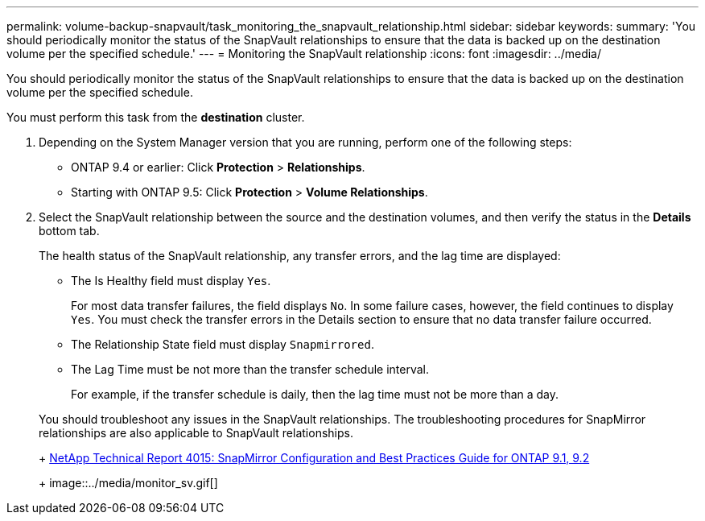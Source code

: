 ---
permalink: volume-backup-snapvault/task_monitoring_the_snapvault_relationship.html
sidebar: sidebar
keywords: 
summary: 'You should periodically monitor the status of the SnapVault relationships to ensure that the data is backed up on the destination volume per the specified schedule.'
---
= Monitoring the SnapVault relationship
:icons: font
:imagesdir: ../media/

[.lead]
You should periodically monitor the status of the SnapVault relationships to ensure that the data is backed up on the destination volume per the specified schedule.

You must perform this task from the *destination* cluster.

. Depending on the System Manager version that you are running, perform one of the following steps:
 ** ONTAP 9.4 or earlier: Click *Protection* > *Relationships*.
 ** Starting with ONTAP 9.5: Click *Protection* > *Volume Relationships*.
. Select the SnapVault relationship between the source and the destination volumes, and then verify the status in the *Details* bottom tab.
+
The health status of the SnapVault relationship, any transfer errors, and the lag time are displayed:

 ** The Is Healthy field must display `Yes`.
+
For most data transfer failures, the field displays `No`. In some failure cases, however, the field continues to display `Yes`. You must check the transfer errors in the Details section to ensure that no data transfer failure occurred.

 ** The Relationship State field must display `Snapmirrored`.
 ** The Lag Time must be not more than the transfer schedule interval.
+
For example, if the transfer schedule is daily, then the lag time must not be more than a day.

+
You should troubleshoot any issues in the SnapVault relationships. The troubleshooting procedures for SnapMirror relationships are also applicable to SnapVault relationships.
+
http://www.netapp.com/us/media/tr-4015.pdf[NetApp Technical Report 4015: SnapMirror Configuration and Best Practices Guide for ONTAP 9.1, 9.2]
+
image::../media/monitor_sv.gif[]
